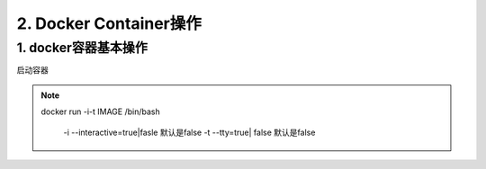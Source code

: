 ========================================
2. Docker Container操作
========================================

1. docker容器基本操作
===================================

启动容器

.. note::

 docker run -i-t IMAGE /bin/bash

  -i --interactive=true|fasle 默认是false
  -t --tty=true| false 默认是false
 


